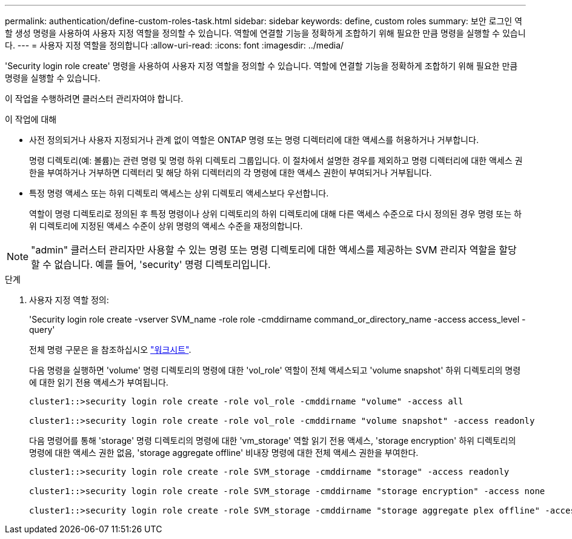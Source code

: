 ---
permalink: authentication/define-custom-roles-task.html 
sidebar: sidebar 
keywords: define, custom roles 
summary: 보안 로그인 역할 생성 명령을 사용하여 사용자 지정 역할을 정의할 수 있습니다. 역할에 연결할 기능을 정확하게 조합하기 위해 필요한 만큼 명령을 실행할 수 있습니다. 
---
= 사용자 지정 역할을 정의합니다
:allow-uri-read: 
:icons: font
:imagesdir: ../media/


[role="lead"]
'Security login role create' 명령을 사용하여 사용자 지정 역할을 정의할 수 있습니다. 역할에 연결할 기능을 정확하게 조합하기 위해 필요한 만큼 명령을 실행할 수 있습니다.

이 작업을 수행하려면 클러스터 관리자여야 합니다.

.이 작업에 대해
* 사전 정의되거나 사용자 지정되거나 관계 없이 역할은 ONTAP 명령 또는 명령 디렉터리에 대한 액세스를 허용하거나 거부합니다.
+
명령 디렉토리(예: 볼륨)는 관련 명령 및 명령 하위 디렉토리 그룹입니다. 이 절차에서 설명한 경우를 제외하고 명령 디렉터리에 대한 액세스 권한을 부여하거나 거부하면 디렉터리 및 해당 하위 디렉터리의 각 명령에 대한 액세스 권한이 부여되거나 거부됩니다.

* 특정 명령 액세스 또는 하위 디렉토리 액세스는 상위 디렉토리 액세스보다 우선합니다.
+
역할이 명령 디렉토리로 정의된 후 특정 명령이나 상위 디렉토리의 하위 디렉토리에 대해 다른 액세스 수준으로 다시 정의된 경우 명령 또는 하위 디렉토리에 지정된 액세스 수준이 상위 명령의 액세스 수준을 재정의합니다.



[NOTE]
====
"admin" 클러스터 관리자만 사용할 수 있는 명령 또는 명령 디렉토리에 대한 액세스를 제공하는 SVM 관리자 역할을 할당할 수 없습니다. 예를 들어, 'security' 명령 디렉토리입니다.

====
.단계
. 사용자 지정 역할 정의:
+
'Security login role create -vserver SVM_name -role role -cmddirname command_or_directory_name -access access_level -query'

+
전체 명령 구문은 을 참조하십시오 link:config-worksheets-reference.html["워크시트"].

+
다음 명령을 실행하면 'volume' 명령 디렉토리의 명령에 대한 'vol_role' 역할이 전체 액세스되고 'volume snapshot' 하위 디렉토리의 명령에 대한 읽기 전용 액세스가 부여됩니다.

+
[listing]
----
cluster1::>security login role create -role vol_role -cmddirname "volume" -access all

cluster1::>security login role create -role vol_role -cmddirname "volume snapshot" -access readonly
----
+
다음 명령어를 통해 'storage' 명령 디렉토리의 명령에 대한 'vm_storage' 역할 읽기 전용 액세스, 'storage encryption' 하위 디렉토리의 명령에 대한 액세스 권한 없음, 'storage aggregate offline' 비내장 명령에 대한 전체 액세스 권한을 부여한다.

+
[listing]
----
cluster1::>security login role create -role SVM_storage -cmddirname "storage" -access readonly

cluster1::>security login role create -role SVM_storage -cmddirname "storage encryption" -access none

cluster1::>security login role create -role SVM_storage -cmddirname "storage aggregate plex offline" -access all
----


